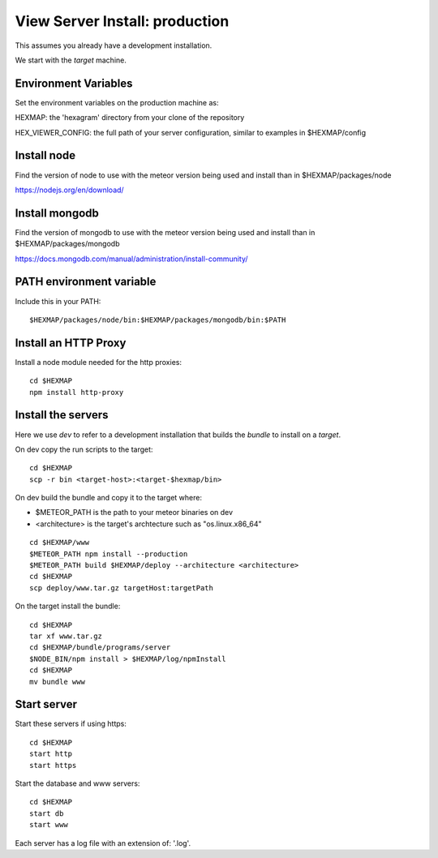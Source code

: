 View Server Install: production
===============================

This assumes you already have a development installation.

We start with the *target* machine.

Environment Variables
---------------------

Set the environment variables on the production machine as:

HEXMAP: the 'hexagram' directory from your clone of the repository

HEX_VIEWER_CONFIG: the full path of your server configuration, similar to
examples in $HEXMAP/config


Install node
------------

Find the version of node to use with the meteor version being used and install
than in $HEXMAP/packages/node

https://nodejs.org/en/download/


Install mongodb
---------------

Find the version of mongodb to use with the meteor version being used and install
than in $HEXMAP/packages/mongodb

https://docs.mongodb.com/manual/administration/install-community/


PATH environment variable
-------------------------

Include this in your PATH::

 $HEXMAP/packages/node/bin:$HEXMAP/packages/mongodb/bin:$PATH


Install an HTTP Proxy
---------------------

Install a node module needed for the http proxies::

 cd $HEXMAP
 npm install http-proxy


Install the servers
-------------------

Here we use *dev* to refer to a development installation that builds the
*bundle* to install on a *target*.

On dev copy the run scripts to the target::

 cd $HEXMAP
 scp -r bin <target-host>:<target-$hexmap/bin>

On dev build the bundle and copy it to the target where:

* $METEOR_PATH is the path to your meteor binaries on dev
* <architecture> is the target's archtecture such as "os.linux.x86_64"

::

 cd $HEXMAP/www
 $METEOR_PATH npm install --production
 $METEOR_PATH build $HEXMAP/deploy --architecture <architecture>
 cd $HEXMAP
 scp deploy/www.tar.gz targetHost:targetPath

On the target install the bundle::

 cd $HEXMAP
 tar xf www.tar.gz
 cd $HEXMAP/bundle/programs/server
 $NODE_BIN/npm install > $HEXMAP/log/npmInstall
 cd $HEXMAP
 mv bundle www


Start server
------------

Start these servers if using https::

 cd $HEXMAP
 start http
 start https

Start the database and www servers::

 cd $HEXMAP
 start db
 start www

Each server has a log file with an extension of: '.log'.

